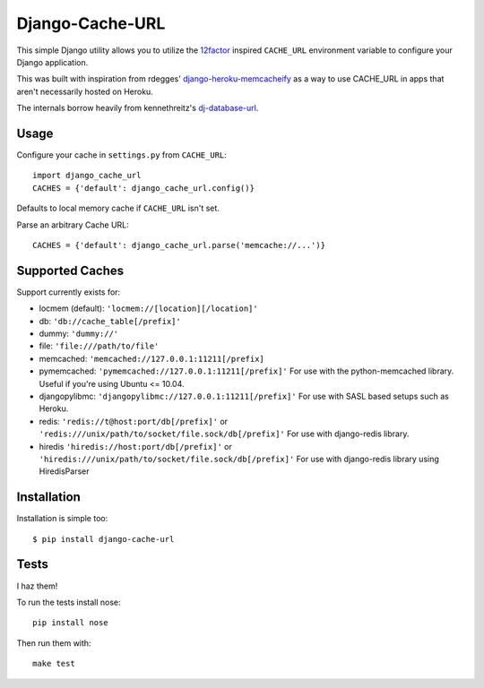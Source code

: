 Django-Cache-URL
~~~~~~~~~~~~~~~~
This simple Django utility allows you to utilize the
`12factor <http://www.12factor.net/backing-services>`_ inspired
``CACHE_URL`` environment variable to configure your Django application.

This was built with inspiration from rdegges'
`django-heroku-memcacheify <https://github.com/rdegges/django-heroku-memcacheify>`_
as a way to use CACHE_URL in apps that aren't necessarily hosted on Heroku.

The internals borrow heavily from kennethreitz's
`dj-database-url <https://github.com/kennethreitz/dj-database-url>`_.


Usage
-----
Configure your cache in ``settings.py`` from ``CACHE_URL``::

    import django_cache_url
    CACHES = {'default': django_cache_url.config()}

Defaults to local memory cache if ``CACHE_URL`` isn't set.

Parse an arbitrary Cache URL::

    CACHES = {'default': django_cache_url.parse('memcache://...')}

Supported Caches
----------------
Support currently exists for:

* locmem (default): ``'locmem://[location][/location]'``
* db: ``'db://cache_table[/prefix]'``
* dummy: ``'dummy://'``
* file: ``'file:///path/to/file'``
* memcached: ``'memcached://127.0.0.1:11211[/prefix]``
* pymemcached: ``'pymemcached://127.0.0.1:11211[/prefix]'`` For use with the python-memcached library. Useful if you're using Ubuntu <= 10.04.
* djangopylibmc: ``'djangopylibmc://127.0.0.1:11211[/prefix]'`` For use with SASL based setups such as Heroku.
* redis: ``'redis://t@host:port/db[/prefix]'`` or ``'redis:///unix/path/to/socket/file.sock/db[/prefix]'`` For use with django-redis library.
* hiredis ``'hiredis://host:port/db[/prefix]'`` or ``'hiredis:///unix/path/to/socket/file.sock/db[/prefix]'`` For use with django-redis library using
  HiredisParser

Installation
------------
Installation is simple too::

    $ pip install django-cache-url

Tests
-----
I haz them!

.. image:: https://secure.travis-ci.org/ghickman/django-cache-url.png?branch=master

To run the tests install nose::

    pip install nose

Then run them with::

    make test

